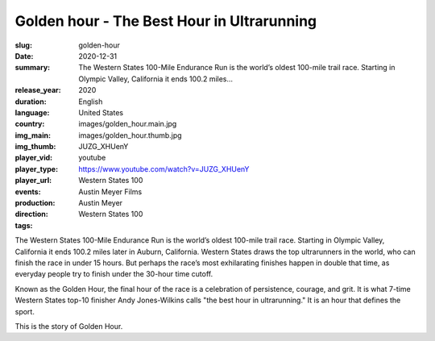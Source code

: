 Golden hour - The Best Hour in Ultrarunning
###########################################

:slug: golden-hour
:date: 2020-12-31
:summary: The Western States 100-Mile Endurance Run is the world’s oldest 100-mile trail race. Starting in Olympic Valley, California it ends 100.2 miles...
:release_year: 2020
:duration: 
:language: English
:country: United States
:img_main: images/golden_hour.main.jpg
:img_thumb: images/golden_hour.thumb.jpg
:player_vid: JUZG_XHUenY
:player_type: youtube
:player_url: https://www.youtube.com/watch?v=JUZG_XHUenY
:events: Western States 100
:production: Austin Meyer Films
:direction: Austin Meyer
:tags: Western States 100

The Western States 100-Mile Endurance Run is the world’s oldest 100-mile trail race. Starting in Olympic Valley, California it ends 100.2 miles later in Auburn, California. Western States draws the top ultrarunners in the world, who can finish the race in under 15 hours. But perhaps the race’s most exhilarating finishes happen in double that time, as everyday people try to finish under the 30-hour time cutoff.

Known as the Golden Hour, the final hour of the race is a celebration of persistence, courage, and grit. It is what 7-time Western States top-10 finisher Andy Jones-Wilkins calls "the best hour in ultrarunning." It is an hour that defines the sport. 

This is the story of Golden Hour.
